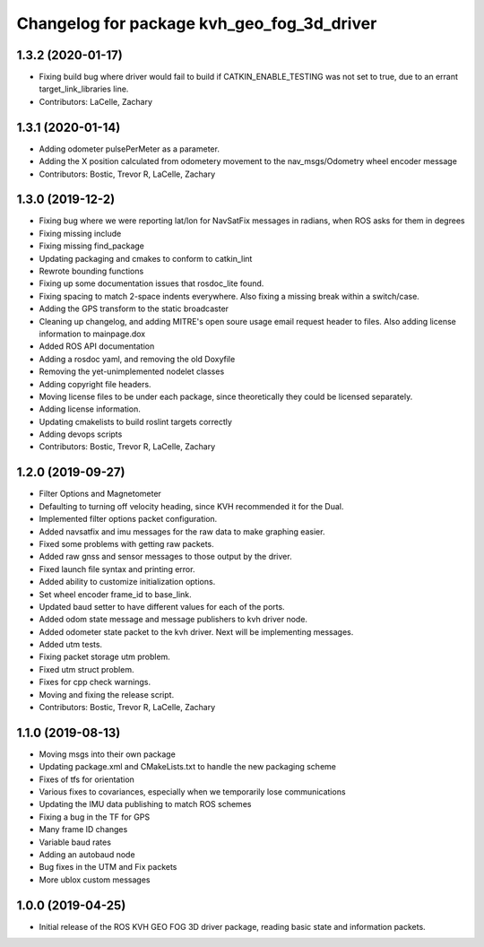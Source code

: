 ^^^^^^^^^^^^^^^^^^^^^^^^^^^^^^^^^^^^^^^^^^^
Changelog for package kvh_geo_fog_3d_driver
^^^^^^^^^^^^^^^^^^^^^^^^^^^^^^^^^^^^^^^^^^^

1.3.2 (2020-01-17)
-----------
* Fixing build bug where driver would fail to build if CATKIN_ENABLE_TESTING was not set to true, due to an errant target_link_libraries line.
* Contributors: LaCelle, Zachary

1.3.1 (2020-01-14)
-----------
* Adding odometer pulsePerMeter as a parameter.
* Adding the X position calculated from odometery movement to the nav_msgs/Odometry wheel encoder message
* Contributors: Bostic, Trevor R, LaCelle, Zachary

1.3.0 (2019-12-2)
-----------
* Fixing bug where we were reporting lat/lon for NavSatFix messages in radians, when ROS asks for them in degrees
* Fixing missing include
* Fixing missing find_package
* Updating packaging and cmakes to conform to catkin_lint
* Rewrote bounding functions
* Fixing up some documentation issues that rosdoc_lite found.
* Fixing spacing to match 2-space indents everywhere. Also fixing a missing break within a switch/case.
* Adding the GPS transform to the static broadcaster
* Cleaning up changelog, and adding MITRE's open soure usage email request header to files. Also adding license information to mainpage.dox
* Added ROS API documentation
* Adding a rosdoc yaml, and removing the old Doxyfile
* Removing the yet-unimplemented nodelet classes
* Adding copyright file headers.
* Moving license files to be under each package, since theoretically they could be licensed separately.
* Adding license information.
* Updating cmakelists to build roslint targets correctly
* Adding devops scripts
* Contributors: Bostic, Trevor R, LaCelle, Zachary

1.2.0 (2019-09-27)
-----------
* Filter Options and Magnetometer
* Defaulting to turning off velocity heading, since KVH recommended it for the Dual.
* Implemented filter options packet configuration.
* Added navsatfix and imu messages for the raw data to make graphing easier.
* Fixed some problems with getting raw packets.
* Added raw gnss and sensor messages to those output by the driver.
* Fixed launch file syntax and printing error.
* Added ability to customize initialization options.
* Set wheel encoder frame_id to base_link.
* Updated baud setter to have different values for each of the ports.
* Added odom state message and message publishers to kvh driver node.
* Added odometer state packet to the kvh driver. Next will be implementing messages.
* Added utm tests.
* Fixing packet storage utm problem.
* Fixed utm struct problem.
* Fixes for cpp check warnings.
* Moving and fixing the release script.
* Contributors: Bostic, Trevor R, LaCelle, Zachary

1.1.0 (2019-08-13)
-----------
* Moving msgs into their own package
* Updating package.xml and CMakeLists.txt to handle the new packaging scheme
* Fixes of tfs for orientation
* Various fixes to covariances, especially when we temporarily lose communications
* Updating the IMU data publishing to match ROS schemes
* Fixing a bug in the TF for GPS
* Many frame ID changes
* Variable baud rates
* Adding an autobaud node
* Bug fixes in the UTM and Fix packets
* More ublox custom messages

1.0.0 (2019-04-25)
-----------
* Initial release of the ROS KVH GEO FOG 3D driver package, reading basic state and information packets.
